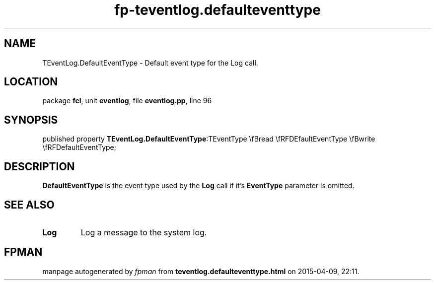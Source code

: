 .\" file autogenerated by fpman
.TH "fp-teventlog.defaulteventtype" 3 "2014-03-14" "fpman" "Free Pascal Programmer's Manual"
.SH NAME
TEventLog.DefaultEventType - Default event type for the Log call.
.SH LOCATION
package \fBfcl\fR, unit \fBeventlog\fR, file \fBeventlog.pp\fR, line 96
.SH SYNOPSIS
published property  \fBTEventLog.DefaultEventType\fR:TEventType \\fBread \\fRFDEfaultEventType \\fBwrite \\fRFDefaultEventType;
.SH DESCRIPTION
\fBDefaultEventType\fR is the event type used by the \fBLog\fR call if it's \fBEventType\fR parameter is omitted.


.SH SEE ALSO
.TP
.B Log
Log a message to the system log.

.SH FPMAN
manpage autogenerated by \fIfpman\fR from \fBteventlog.defaulteventtype.html\fR on 2015-04-09, 22:11.

